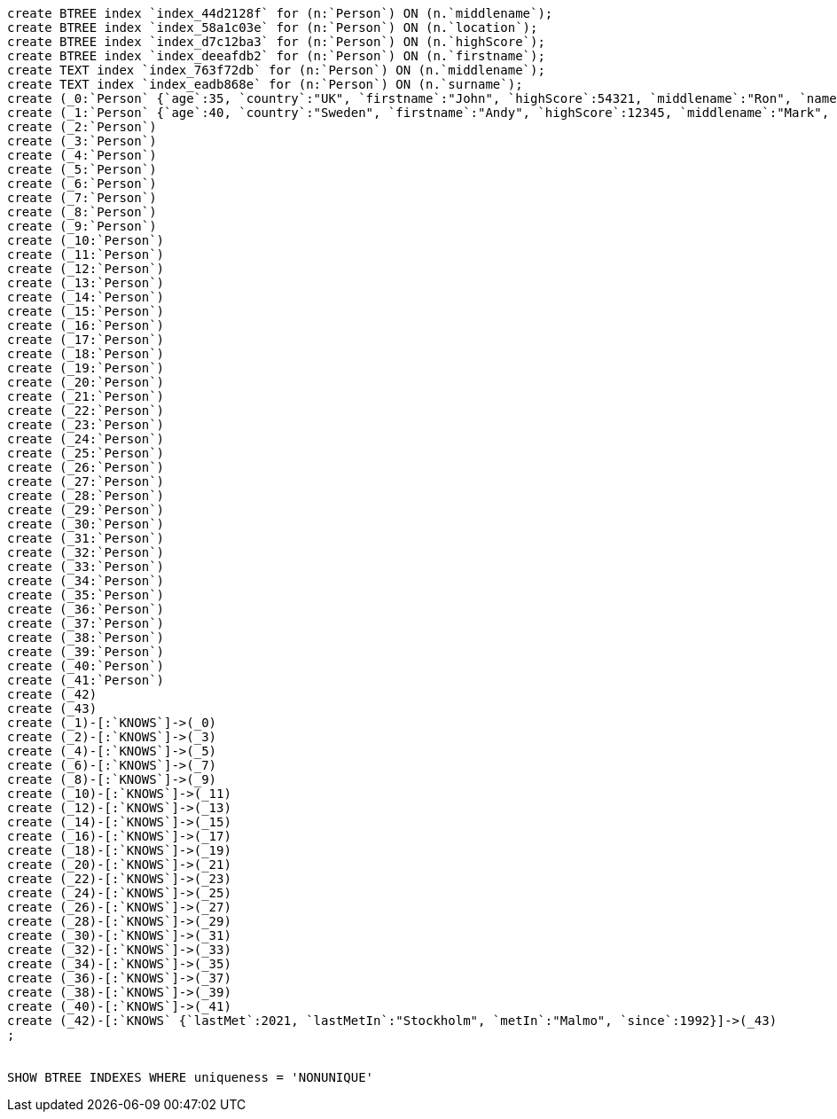 [console]
----
create BTREE index `index_44d2128f` for (n:`Person`) ON (n.`middlename`);
create BTREE index `index_58a1c03e` for (n:`Person`) ON (n.`location`);
create BTREE index `index_d7c12ba3` for (n:`Person`) ON (n.`highScore`);
create BTREE index `index_deeafdb2` for (n:`Person`) ON (n.`firstname`);
create TEXT index `index_763f72db` for (n:`Person`) ON (n.`middlename`);
create TEXT index `index_eadb868e` for (n:`Person`) ON (n.`surname`);
create (_0:`Person` {`age`:35, `country`:"UK", `firstname`:"John", `highScore`:54321, `middlename`:"Ron", `name`:"john", `surname`:"Smith"})
create (_1:`Person` {`age`:40, `country`:"Sweden", `firstname`:"Andy", `highScore`:12345, `middlename`:"Mark", `name`:"andy", `surname`:"Jones"})
create (_2:`Person`)
create (_3:`Person`)
create (_4:`Person`)
create (_5:`Person`)
create (_6:`Person`)
create (_7:`Person`)
create (_8:`Person`)
create (_9:`Person`)
create (_10:`Person`)
create (_11:`Person`)
create (_12:`Person`)
create (_13:`Person`)
create (_14:`Person`)
create (_15:`Person`)
create (_16:`Person`)
create (_17:`Person`)
create (_18:`Person`)
create (_19:`Person`)
create (_20:`Person`)
create (_21:`Person`)
create (_22:`Person`)
create (_23:`Person`)
create (_24:`Person`)
create (_25:`Person`)
create (_26:`Person`)
create (_27:`Person`)
create (_28:`Person`)
create (_29:`Person`)
create (_30:`Person`)
create (_31:`Person`)
create (_32:`Person`)
create (_33:`Person`)
create (_34:`Person`)
create (_35:`Person`)
create (_36:`Person`)
create (_37:`Person`)
create (_38:`Person`)
create (_39:`Person`)
create (_40:`Person`)
create (_41:`Person`)
create (_42)
create (_43)
create (_1)-[:`KNOWS`]->(_0)
create (_2)-[:`KNOWS`]->(_3)
create (_4)-[:`KNOWS`]->(_5)
create (_6)-[:`KNOWS`]->(_7)
create (_8)-[:`KNOWS`]->(_9)
create (_10)-[:`KNOWS`]->(_11)
create (_12)-[:`KNOWS`]->(_13)
create (_14)-[:`KNOWS`]->(_15)
create (_16)-[:`KNOWS`]->(_17)
create (_18)-[:`KNOWS`]->(_19)
create (_20)-[:`KNOWS`]->(_21)
create (_22)-[:`KNOWS`]->(_23)
create (_24)-[:`KNOWS`]->(_25)
create (_26)-[:`KNOWS`]->(_27)
create (_28)-[:`KNOWS`]->(_29)
create (_30)-[:`KNOWS`]->(_31)
create (_32)-[:`KNOWS`]->(_33)
create (_34)-[:`KNOWS`]->(_35)
create (_36)-[:`KNOWS`]->(_37)
create (_38)-[:`KNOWS`]->(_39)
create (_40)-[:`KNOWS`]->(_41)
create (_42)-[:`KNOWS` {`lastMet`:2021, `lastMetIn`:"Stockholm", `metIn`:"Malmo", `since`:1992}]->(_43)
;


SHOW BTREE INDEXES WHERE uniqueness = 'NONUNIQUE'
----